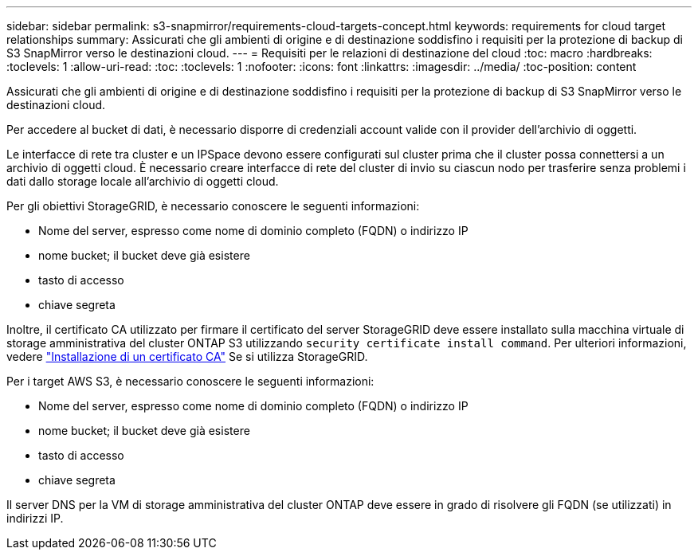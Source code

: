 ---
sidebar: sidebar 
permalink: s3-snapmirror/requirements-cloud-targets-concept.html 
keywords: requirements for cloud target relationships 
summary: Assicurati che gli ambienti di origine e di destinazione soddisfino i requisiti per la protezione di backup di S3 SnapMirror verso le destinazioni cloud. 
---
= Requisiti per le relazioni di destinazione del cloud
:toc: macro
:hardbreaks:
:toclevels: 1
:allow-uri-read: 
:toc: 
:toclevels: 1
:nofooter: 
:icons: font
:linkattrs: 
:imagesdir: ../media/
:toc-position: content


[role="lead"]
Assicurati che gli ambienti di origine e di destinazione soddisfino i requisiti per la protezione di backup di S3 SnapMirror verso le destinazioni cloud.

Per accedere al bucket di dati, è necessario disporre di credenziali account valide con il provider dell'archivio di oggetti.

Le interfacce di rete tra cluster e un IPSpace devono essere configurati sul cluster prima che il cluster possa connettersi a un archivio di oggetti cloud. È necessario creare interfacce di rete del cluster di invio su ciascun nodo per trasferire senza problemi i dati dallo storage locale all'archivio di oggetti cloud.

Per gli obiettivi StorageGRID, è necessario conoscere le seguenti informazioni:

* Nome del server, espresso come nome di dominio completo (FQDN) o indirizzo IP
* nome bucket; il bucket deve già esistere
* tasto di accesso
* chiave segreta


Inoltre, il certificato CA utilizzato per firmare il certificato del server StorageGRID deve essere installato sulla macchina virtuale di storage amministrativa del cluster ONTAP S3 utilizzando `security certificate install command`. Per ulteriori informazioni, vedere link:../fabricpool/install-ca-certificate-storagegrid-task.html["Installazione di un certificato CA"] Se si utilizza StorageGRID.

Per i target AWS S3, è necessario conoscere le seguenti informazioni:

* Nome del server, espresso come nome di dominio completo (FQDN) o indirizzo IP
* nome bucket; il bucket deve già esistere
* tasto di accesso
* chiave segreta


Il server DNS per la VM di storage amministrativa del cluster ONTAP deve essere in grado di risolvere gli FQDN (se utilizzati) in indirizzi IP.
